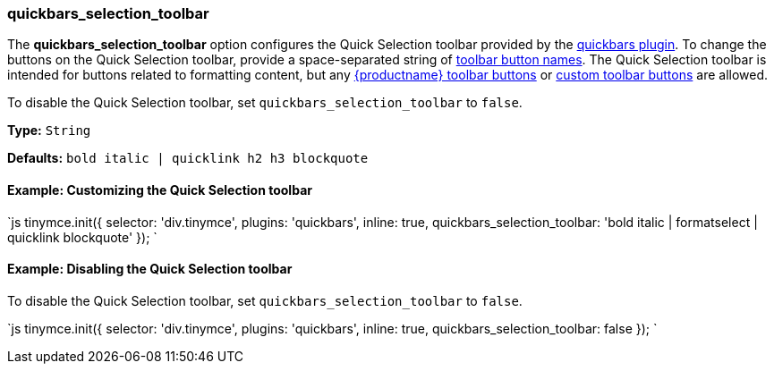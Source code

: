 [#quickbars_selection_toolbar]
=== quickbars_selection_toolbar

The *quickbars_selection_toolbar* option configures the Quick Selection toolbar provided by the link:{modulesDir}/plugins/quickbars[quickbars plugin]. To change the buttons on the Quick Selection toolbar, provide a space-separated string of link:{modulesDir}/advanced/editor-control-identifiers/#toolbarcontrols[toolbar button names]. The Quick Selection toolbar is intended for buttons related to formatting content, but any link:{modulesDir}/advanced/editor-control-identifiers/#toolbarcontrols[{productname} toolbar buttons] or link:{modulesDir}/ui-components/toolbarbuttons[custom toolbar buttons] are allowed.

To disable the Quick Selection toolbar, set `quickbars_selection_toolbar` to `false`.

*Type:* `String`

*Defaults:* `bold italic | quicklink h2 h3 blockquote`

[#example-customizing-the-quick-selection-toolbar]
==== Example: Customizing the Quick Selection toolbar

`js
tinymce.init({
  selector: 'div.tinymce',
  plugins: 'quickbars',
  inline: true,
  quickbars_selection_toolbar: 'bold italic | formatselect | quicklink blockquote'
});
`

[#example-disabling-the-quick-selection-toolbar]
==== Example: Disabling the Quick Selection toolbar

To disable the Quick Selection toolbar, set `quickbars_selection_toolbar` to `false`.

`js
tinymce.init({
  selector: 'div.tinymce',
  plugins: 'quickbars',
  inline: true,
  quickbars_selection_toolbar: false
});
`
